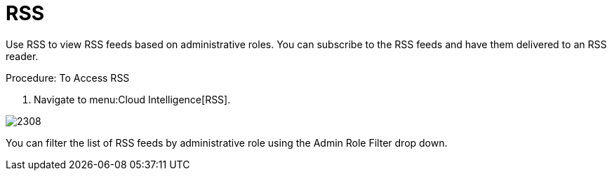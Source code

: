 [[_sect_rss]]
= RSS

Use RSS to view RSS feeds based on administrative roles.
You can subscribe to the RSS feeds and have them delivered to an RSS reader. 

.Procedure: To Access RSS
. Navigate to menu:Cloud Intelligence[RSS].  


image::images/2308.png[]

You can filter the list of RSS feeds by administrative role using the [label]#Admin Role Filter# drop down. 	
